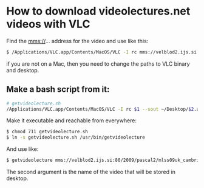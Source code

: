 
* How to download videolectures.net videos with VLC

Find the mms://... address for the video and use like this:

#+BEGIN_SRC bash
$ /Applications/VLC.app/Contents/MacOS/VLC -I rc mms://velblod2.ijs.si:80/2009/pascal2/mlss09uk_cambridge/mackay_it/mlss09uk_mackay_it_01.wmv --sout ~/Desktop/information-theory.avi
#+END_SRC

if you are not on a Mac, then you need to change the paths to VLC
binary and desktop.

** Make a bash script from it:

#+BEGIN_SRC bash
# getvideolecture.sh 
/Applications/VLC.app/Contents/MacOS/VLC -I rc $1 --sout ~/Desktop/$2.avi
#+END_SRC

Make it executable and reachable from everywhere:

#+BEGIN_SRC bash
$ chmod 711 getvideolecture.sh 
$ ln -s getvideolecture.sh /usr/bin/getvideolecture
#+END_SRC

And use like:

#+BEGIN_SRC bash
$ getvideolecture mms://velblod2.ijs.si:80/2009/pascal2/mlss09uk_cambridge/mackay_it/mlss09uk_mackay_it_01.wmv information-theory
#+END_SRC

The second argument is the name of the video that will be stored in
desktop.
